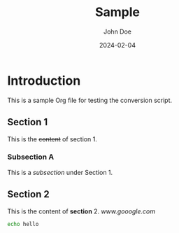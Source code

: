#+title: Sample
#+AUTHOR: John Doe
#+DATE: 2024-02-04

* Introduction
This is a sample Org file for testing the conversion script.

** Section 1
This is the +content+ of section 1.

*** Subsection A
This is a /subsection/ under Section 1.

** Section 2
This is the content of *section* 2. [[here][www.gooogle.com]]

#+PROPERTY: Key1: Value1
#+PROPERTY: Key2: Value2
#+begin_src bash
echo hello
#+end_src

#+RESULTS:
: hello

